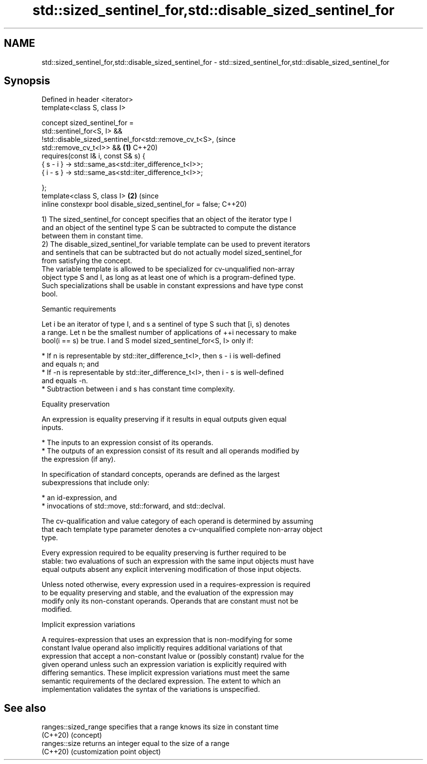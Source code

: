 .TH std::sized_sentinel_for,std::disable_sized_sentinel_for 3 "2022.07.31" "http://cppreference.com" "C++ Standard Libary"
.SH NAME
std::sized_sentinel_for,std::disable_sized_sentinel_for \- std::sized_sentinel_for,std::disable_sized_sentinel_for

.SH Synopsis
   Defined in header <iterator>
   template<class S, class I>

   concept sized_sentinel_for =
   std::sentinel_for<S, I> &&
   !std::disable_sized_sentinel_for<std::remove_cv_t<S>,                        (since
   std::remove_cv_t<I>> &&                                                  \fB(1)\fP C++20)
   requires(const I& i, const S& s) {
   { s - i } -> std::same_as<std::iter_difference_t<I>>;
   { i - s } -> std::same_as<std::iter_difference_t<I>>;

   };
   template<class S, class I>                                               \fB(2)\fP (since
   inline constexpr bool disable_sized_sentinel_for = false;                    C++20)

   1) The sized_sentinel_for concept specifies that an object of the iterator type I
   and an object of the sentinel type S can be subtracted to compute the distance
   between them in constant time.
   2) The disable_sized_sentinel_for variable template can be used to prevent iterators
   and sentinels that can be subtracted but do not actually model sized_sentinel_for
   from satisfying the concept.
   The variable template is allowed to be specialized for cv-unqualified non-array
   object type S and I, as long as at least one of which is a program-defined type.
   Such specializations shall be usable in constant expressions and have type const
   bool.

  Semantic requirements

   Let i be an iterator of type I, and s a sentinel of type S such that [i, s) denotes
   a range. Let n be the smallest number of applications of ++i necessary to make
   bool(i == s) be true. I and S model sized_sentinel_for<S, I> only if:

     * If n is representable by std::iter_difference_t<I>, then s - i is well-defined
       and equals n; and
     * If -n is representable by std::iter_difference_t<I>, then i - s is well-defined
       and equals -n.
     * Subtraction between i and s has constant time complexity.

  Equality preservation

   An expression is equality preserving if it results in equal outputs given equal
   inputs.

     * The inputs to an expression consist of its operands.
     * The outputs of an expression consist of its result and all operands modified by
       the expression (if any).

   In specification of standard concepts, operands are defined as the largest
   subexpressions that include only:

     * an id-expression, and
     * invocations of std::move, std::forward, and std::declval.

   The cv-qualification and value category of each operand is determined by assuming
   that each template type parameter denotes a cv-unqualified complete non-array object
   type.

   Every expression required to be equality preserving is further required to be
   stable: two evaluations of such an expression with the same input objects must have
   equal outputs absent any explicit intervening modification of those input objects.

   Unless noted otherwise, every expression used in a requires-expression is required
   to be equality preserving and stable, and the evaluation of the expression may
   modify only its non-constant operands. Operands that are constant must not be
   modified.

  Implicit expression variations

   A requires-expression that uses an expression that is non-modifying for some
   constant lvalue operand also implicitly requires additional variations of that
   expression that accept a non-constant lvalue or (possibly constant) rvalue for the
   given operand unless such an expression variation is explicitly required with
   differing semantics. These implicit expression variations must meet the same
   semantic requirements of the declared expression. The extent to which an
   implementation validates the syntax of the variations is unspecified.

.SH See also

   ranges::sized_range specifies that a range knows its size in constant time
   (C++20)             (concept)
   ranges::size        returns an integer equal to the size of a range
   (C++20)             (customization point object)
